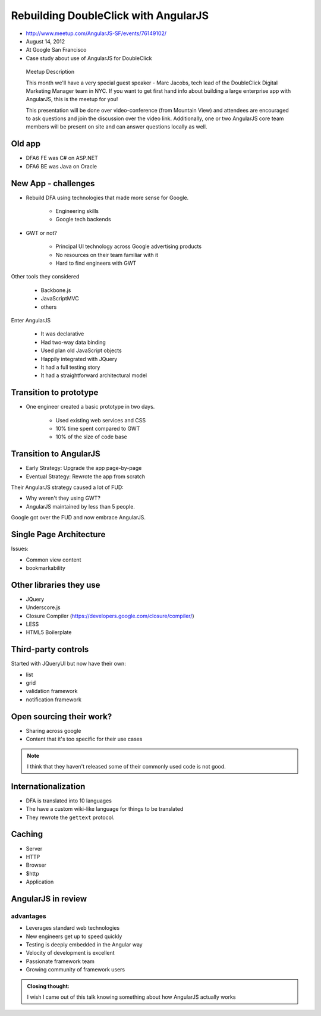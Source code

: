 ============================================================
Rebuilding DoubleClick with AngularJS
============================================================

* http://www.meetup.com/AngularJS-SF/events/76149102/
* August 14, 2012
* At Google San Francisco
* Case study about use of AngularJS for DoubleClick

.. pull-quote:: Meetup Description

    This month we'll have a very special guest speaker - Marc Jacobs, tech lead of the DoubleClick Digital Marketing Manager team in NYC. If you want to get first hand info about building a large enterprise app with AngularJS, this is the meetup for you!

    This presentation will be done over video-conference (from Mountain View) and attendees are encouraged to ask questions and join the discussion over the video link. Additionally, one or two AngularJS core team members will be present on site and can answer questions locally as well.

Old app
============================

* DFA6 FE was C# on ASP.NET
* DFA6 BE was Java on Oracle


New App - challenges
=====================

* Rebuild DFA using technologies that made more sense for Google.

    * Engineering skills
    * Google tech backends
    
* GWT or not?

    * Principal UI technology across Google advertising products
    * No resources on their team familiar with it
    * Hard to find engineers with GWT
    
Other tools they considered

    * Backbone.js
    * JavaScriptMVC
    * others

Enter AngularJS

    * It was declarative
    * Had two-way data binding
    * Used plan old JavaScript objects
    * Happily integrated with JQuery
    * It had a full testing story
    * It had a straightforward architectural model
    
Transition to prototype
=========================

* One engineer created a basic prototype in two days.

    * Used existing web services and CSS
    * 10% time spent compared to GWT
    * 10% of the size of code base
    
Transition to AngularJS
========================

* Early Strategy: Upgrade the app page-by-page
* Eventual Strategy: Rewrote the app from scratch

Their AngularJS strategy caused a lot of FUD:

* Why weren't they using GWT?
* AngularJS maintained by less than 5 people.

Google got over the FUD and now embrace AngularJS.

Single Page Architecture
==========================

Issues:

* Common view content
* bookmarkability

Other libraries they use
============================

* JQuery
* Underscore.js
* Closure Compiler (https://developers.google.com/closure/compiler/)
* LESS
* HTML5 Boilerplate

Third-party controls
=====================

Started with JQueryUI but now have their own:

* list
* grid
* validation framework
* notification framework

Open sourcing their work?
==========================

* Sharing across google
* Content that it's too specific for their use cases

.. note:: I think that they haven't released some of their commonly used code is not good.

Internationalization
=======================

* DFA is translated into 10 languages
* The have a custom wiki-like language for things to be translated
* They rewrote the ``gettext`` protocol. 

Caching
========

* Server
* HTTP
* Browser
* $http
* Application

AngularJS in review
=====================

advantages
------------

* Leverages standard web technologies
* New engineers get up to speed quickly
* Testing is deeply embedded in the Angular way
* Velocity of development is excellent
* Passionate framework team
* Growing community of framework users

.. admonition:: Closing thought: 

    I wish I came out of this talk knowing something about how AngularJS actually works
